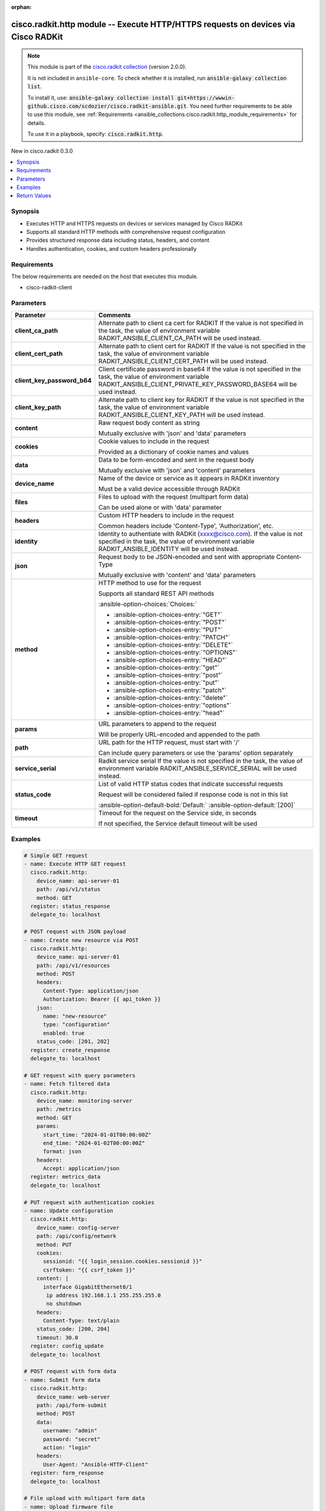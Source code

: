 .. Document meta

:orphan:

.. |antsibull-internal-nbsp| unicode:: 0xA0
    :trim:

.. meta::
  :antsibull-docs: 2.16.3

.. Anchors

.. _ansible_collections.cisco.radkit.http_module:

.. Anchors: short name for ansible.builtin

.. Title

cisco.radkit.http module -- Execute HTTP/HTTPS requests on devices via Cisco RADKit
+++++++++++++++++++++++++++++++++++++++++++++++++++++++++++++++++++++++++++++++++++

.. Collection note

.. note::
    This module is part of the `cisco.radkit collection <https://wwwin-github.cisco.com/scdozier/cisco.radkit-ansible>`_ (version 2.0.0).

    It is not included in ``ansible-core``.
    To check whether it is installed, run :code:`ansible-galaxy collection list`.

    To install it, use: :code:`ansible-galaxy collection install git+https://wwwin-github.cisco.com/scdozier/cisco.radkit-ansible.git`.
    You need further requirements to be able to use this module,
    see :ref:`Requirements <ansible_collections.cisco.radkit.http_module_requirements>` for details.

    To use it in a playbook, specify: :code:`cisco.radkit.http`.

.. version_added

.. rst-class:: ansible-version-added

New in cisco.radkit 0.3.0

.. contents::
   :local:
   :depth: 1

.. Deprecated


Synopsis
--------

.. Description

- Executes HTTP and HTTPS requests on devices or services managed by Cisco RADKit
- Supports all standard HTTP methods with comprehensive request configuration
- Provides structured response data including status, headers, and content
- Handles authentication, cookies, and custom headers professionally


.. Aliases


.. Requirements

.. _ansible_collections.cisco.radkit.http_module_requirements:

Requirements
------------
The below requirements are needed on the host that executes this module.

- cisco-radkit-client






.. Options

Parameters
----------

.. tabularcolumns:: \X{1}{3}\X{2}{3}

.. list-table::
  :width: 100%
  :widths: auto
  :header-rows: 1
  :class: longtable ansible-option-table

  * - Parameter
    - Comments

  * - .. raw:: html

        <div class="ansible-option-cell">
        <div class="ansibleOptionAnchor" id="parameter-client_ca_path"></div>

      .. _ansible_collections.cisco.radkit.http_module__parameter-client_ca_path:

      .. rst-class:: ansible-option-title

      **client_ca_path**

      .. raw:: html

        <a class="ansibleOptionLink" href="#parameter-client_ca_path" title="Permalink to this option"></a>

      .. ansible-option-type-line::

        :ansible-option-type:`string`

      .. raw:: html

        </div>

    - .. raw:: html

        <div class="ansible-option-cell">

      Alternate path to client ca cert for RADKIT If the value is not specified in the task, the value of environment variable RADKIT\_ANSIBLE\_CLIENT\_CA\_PATH will be used instead.


      .. raw:: html

        </div>

  * - .. raw:: html

        <div class="ansible-option-cell">
        <div class="ansibleOptionAnchor" id="parameter-client_cert_path"></div>

      .. _ansible_collections.cisco.radkit.http_module__parameter-client_cert_path:

      .. rst-class:: ansible-option-title

      **client_cert_path**

      .. raw:: html

        <a class="ansibleOptionLink" href="#parameter-client_cert_path" title="Permalink to this option"></a>

      .. ansible-option-type-line::

        :ansible-option-type:`string`

      .. raw:: html

        </div>

    - .. raw:: html

        <div class="ansible-option-cell">

      Alternate path to client cert for RADKIT If the value is not specified in the task, the value of environment variable RADKIT\_ANSIBLE\_CLIENT\_CERT\_PATH will be used instead.


      .. raw:: html

        </div>

  * - .. raw:: html

        <div class="ansible-option-cell">
        <div class="ansibleOptionAnchor" id="parameter-client_key_password_b64"></div>
        <div class="ansibleOptionAnchor" id="parameter-radkit_client_private_key_password_base64"></div>

      .. _ansible_collections.cisco.radkit.http_module__parameter-client_key_password_b64:
      .. _ansible_collections.cisco.radkit.http_module__parameter-radkit_client_private_key_password_base64:

      .. rst-class:: ansible-option-title

      **client_key_password_b64**

      .. raw:: html

        <a class="ansibleOptionLink" href="#parameter-client_key_password_b64" title="Permalink to this option"></a>

      .. ansible-option-type-line::

        :ansible-option-aliases:`aliases: radkit_client_private_key_password_base64`

        :ansible-option-type:`string` / :ansible-option-required:`required`

      .. raw:: html

        </div>

    - .. raw:: html

        <div class="ansible-option-cell">

      Client certificate password in base64 If the value is not specified in the task, the value of environment variable RADKIT\_ANSIBLE\_CLIENT\_PRIVATE\_KEY\_PASSWORD\_BASE64 will be used instead.


      .. raw:: html

        </div>

  * - .. raw:: html

        <div class="ansible-option-cell">
        <div class="ansibleOptionAnchor" id="parameter-client_key_path"></div>

      .. _ansible_collections.cisco.radkit.http_module__parameter-client_key_path:

      .. rst-class:: ansible-option-title

      **client_key_path**

      .. raw:: html

        <a class="ansibleOptionLink" href="#parameter-client_key_path" title="Permalink to this option"></a>

      .. ansible-option-type-line::

        :ansible-option-type:`string`

      .. raw:: html

        </div>

    - .. raw:: html

        <div class="ansible-option-cell">

      Alternate path to client key for RADKIT If the value is not specified in the task, the value of environment variable RADKIT\_ANSIBLE\_CLIENT\_KEY\_PATH will be used instead.


      .. raw:: html

        </div>

  * - .. raw:: html

        <div class="ansible-option-cell">
        <div class="ansibleOptionAnchor" id="parameter-content"></div>

      .. _ansible_collections.cisco.radkit.http_module__parameter-content:

      .. rst-class:: ansible-option-title

      **content**

      .. raw:: html

        <a class="ansibleOptionLink" href="#parameter-content" title="Permalink to this option"></a>

      .. ansible-option-type-line::

        :ansible-option-type:`string`

      .. raw:: html

        </div>

    - .. raw:: html

        <div class="ansible-option-cell">

      Raw request body content as string

      Mutually exclusive with 'json' and 'data' parameters


      .. raw:: html

        </div>

  * - .. raw:: html

        <div class="ansible-option-cell">
        <div class="ansibleOptionAnchor" id="parameter-cookies"></div>

      .. _ansible_collections.cisco.radkit.http_module__parameter-cookies:

      .. rst-class:: ansible-option-title

      **cookies**

      .. raw:: html

        <a class="ansibleOptionLink" href="#parameter-cookies" title="Permalink to this option"></a>

      .. ansible-option-type-line::

        :ansible-option-type:`dictionary`

      .. raw:: html

        </div>

    - .. raw:: html

        <div class="ansible-option-cell">

      Cookie values to include in the request

      Provided as a dictionary of cookie names and values


      .. raw:: html

        </div>

  * - .. raw:: html

        <div class="ansible-option-cell">
        <div class="ansibleOptionAnchor" id="parameter-data"></div>

      .. _ansible_collections.cisco.radkit.http_module__parameter-data:

      .. rst-class:: ansible-option-title

      **data**

      .. raw:: html

        <a class="ansibleOptionLink" href="#parameter-data" title="Permalink to this option"></a>

      .. ansible-option-type-line::

        :ansible-option-type:`dictionary`

      .. raw:: html

        </div>

    - .. raw:: html

        <div class="ansible-option-cell">

      Data to be form-encoded and sent in the request body

      Mutually exclusive with 'json' and 'content' parameters


      .. raw:: html

        </div>

  * - .. raw:: html

        <div class="ansible-option-cell">
        <div class="ansibleOptionAnchor" id="parameter-device_name"></div>

      .. _ansible_collections.cisco.radkit.http_module__parameter-device_name:

      .. rst-class:: ansible-option-title

      **device_name**

      .. raw:: html

        <a class="ansibleOptionLink" href="#parameter-device_name" title="Permalink to this option"></a>

      .. ansible-option-type-line::

        :ansible-option-type:`string` / :ansible-option-required:`required`

      .. raw:: html

        </div>

    - .. raw:: html

        <div class="ansible-option-cell">

      Name of the device or service as it appears in RADKit inventory

      Must be a valid device accessible through RADKit


      .. raw:: html

        </div>

  * - .. raw:: html

        <div class="ansible-option-cell">
        <div class="ansibleOptionAnchor" id="parameter-files"></div>

      .. _ansible_collections.cisco.radkit.http_module__parameter-files:

      .. rst-class:: ansible-option-title

      **files**

      .. raw:: html

        <a class="ansibleOptionLink" href="#parameter-files" title="Permalink to this option"></a>

      .. ansible-option-type-line::

        :ansible-option-type:`dictionary`

      .. raw:: html

        </div>

    - .. raw:: html

        <div class="ansible-option-cell">

      Files to upload with the request (multipart form data)

      Can be used alone or with 'data' parameter


      .. raw:: html

        </div>

  * - .. raw:: html

        <div class="ansible-option-cell">
        <div class="ansibleOptionAnchor" id="parameter-headers"></div>

      .. _ansible_collections.cisco.radkit.http_module__parameter-headers:

      .. rst-class:: ansible-option-title

      **headers**

      .. raw:: html

        <a class="ansibleOptionLink" href="#parameter-headers" title="Permalink to this option"></a>

      .. ansible-option-type-line::

        :ansible-option-type:`dictionary`

      .. raw:: html

        </div>

    - .. raw:: html

        <div class="ansible-option-cell">

      Custom HTTP headers to include in the request

      Common headers include 'Content-Type', 'Authorization', etc.


      .. raw:: html

        </div>

  * - .. raw:: html

        <div class="ansible-option-cell">
        <div class="ansibleOptionAnchor" id="parameter-identity"></div>
        <div class="ansibleOptionAnchor" id="parameter-radkit_identity"></div>

      .. _ansible_collections.cisco.radkit.http_module__parameter-identity:
      .. _ansible_collections.cisco.radkit.http_module__parameter-radkit_identity:

      .. rst-class:: ansible-option-title

      **identity**

      .. raw:: html

        <a class="ansibleOptionLink" href="#parameter-identity" title="Permalink to this option"></a>

      .. ansible-option-type-line::

        :ansible-option-aliases:`aliases: radkit_identity`

        :ansible-option-type:`string` / :ansible-option-required:`required`

      .. raw:: html

        </div>

    - .. raw:: html

        <div class="ansible-option-cell">

      Identity to authentiate with RADKit (xxxx@cisco.com). If the value is not specified in the task, the value of environment variable RADKIT\_ANSIBLE\_IDENTITY will be used instead.


      .. raw:: html

        </div>

  * - .. raw:: html

        <div class="ansible-option-cell">
        <div class="ansibleOptionAnchor" id="parameter-json"></div>

      .. _ansible_collections.cisco.radkit.http_module__parameter-json:

      .. rst-class:: ansible-option-title

      **json**

      .. raw:: html

        <a class="ansibleOptionLink" href="#parameter-json" title="Permalink to this option"></a>

      .. ansible-option-type-line::

        :ansible-option-type:`dictionary`

      .. raw:: html

        </div>

    - .. raw:: html

        <div class="ansible-option-cell">

      Request body to be JSON-encoded and sent with appropriate Content-Type

      Mutually exclusive with 'content' and 'data' parameters


      .. raw:: html

        </div>

  * - .. raw:: html

        <div class="ansible-option-cell">
        <div class="ansibleOptionAnchor" id="parameter-method"></div>

      .. _ansible_collections.cisco.radkit.http_module__parameter-method:

      .. rst-class:: ansible-option-title

      **method**

      .. raw:: html

        <a class="ansibleOptionLink" href="#parameter-method" title="Permalink to this option"></a>

      .. ansible-option-type-line::

        :ansible-option-type:`string` / :ansible-option-required:`required`

      .. raw:: html

        </div>

    - .. raw:: html

        <div class="ansible-option-cell">

      HTTP method to use for the request

      Supports all standard REST API methods


      .. rst-class:: ansible-option-line

      :ansible-option-choices:`Choices:`

      - :ansible-option-choices-entry:`"GET"`
      - :ansible-option-choices-entry:`"POST"`
      - :ansible-option-choices-entry:`"PUT"`
      - :ansible-option-choices-entry:`"PATCH"`
      - :ansible-option-choices-entry:`"DELETE"`
      - :ansible-option-choices-entry:`"OPTIONS"`
      - :ansible-option-choices-entry:`"HEAD"`
      - :ansible-option-choices-entry:`"get"`
      - :ansible-option-choices-entry:`"post"`
      - :ansible-option-choices-entry:`"put"`
      - :ansible-option-choices-entry:`"patch"`
      - :ansible-option-choices-entry:`"delete"`
      - :ansible-option-choices-entry:`"options"`
      - :ansible-option-choices-entry:`"head"`


      .. raw:: html

        </div>

  * - .. raw:: html

        <div class="ansible-option-cell">
        <div class="ansibleOptionAnchor" id="parameter-params"></div>

      .. _ansible_collections.cisco.radkit.http_module__parameter-params:

      .. rst-class:: ansible-option-title

      **params**

      .. raw:: html

        <a class="ansibleOptionLink" href="#parameter-params" title="Permalink to this option"></a>

      .. ansible-option-type-line::

        :ansible-option-type:`dictionary`

      .. raw:: html

        </div>

    - .. raw:: html

        <div class="ansible-option-cell">

      URL parameters to append to the request

      Will be properly URL-encoded and appended to the path


      .. raw:: html

        </div>

  * - .. raw:: html

        <div class="ansible-option-cell">
        <div class="ansibleOptionAnchor" id="parameter-path"></div>

      .. _ansible_collections.cisco.radkit.http_module__parameter-path:

      .. rst-class:: ansible-option-title

      **path**

      .. raw:: html

        <a class="ansibleOptionLink" href="#parameter-path" title="Permalink to this option"></a>

      .. ansible-option-type-line::

        :ansible-option-type:`string` / :ansible-option-required:`required`

      .. raw:: html

        </div>

    - .. raw:: html

        <div class="ansible-option-cell">

      URL path for the HTTP request, must start with '/'

      Can include query parameters or use the 'params' option separately


      .. raw:: html

        </div>

  * - .. raw:: html

        <div class="ansible-option-cell">
        <div class="ansibleOptionAnchor" id="parameter-service_serial"></div>
        <div class="ansibleOptionAnchor" id="parameter-radkit_serial"></div>
        <div class="ansibleOptionAnchor" id="parameter-radkit_service_serial"></div>

      .. _ansible_collections.cisco.radkit.http_module__parameter-radkit_serial:
      .. _ansible_collections.cisco.radkit.http_module__parameter-radkit_service_serial:
      .. _ansible_collections.cisco.radkit.http_module__parameter-service_serial:

      .. rst-class:: ansible-option-title

      **service_serial**

      .. raw:: html

        <a class="ansibleOptionLink" href="#parameter-service_serial" title="Permalink to this option"></a>

      .. ansible-option-type-line::

        :ansible-option-aliases:`aliases: radkit_serial, radkit_service_serial`

        :ansible-option-type:`string` / :ansible-option-required:`required`

      .. raw:: html

        </div>

    - .. raw:: html

        <div class="ansible-option-cell">

      Radkit service serial If the value is not specified in the task, the value of environment variable RADKIT\_ANSIBLE\_SERVICE\_SERIAL will be used instead.


      .. raw:: html

        </div>

  * - .. raw:: html

        <div class="ansible-option-cell">
        <div class="ansibleOptionAnchor" id="parameter-status_code"></div>

      .. _ansible_collections.cisco.radkit.http_module__parameter-status_code:

      .. rst-class:: ansible-option-title

      **status_code**

      .. raw:: html

        <a class="ansibleOptionLink" href="#parameter-status_code" title="Permalink to this option"></a>

      .. ansible-option-type-line::

        :ansible-option-type:`list` / :ansible-option-elements:`elements=integer`

      .. raw:: html

        </div>

    - .. raw:: html

        <div class="ansible-option-cell">

      List of valid HTTP status codes that indicate successful requests

      Request will be considered failed if response code is not in this list


      .. rst-class:: ansible-option-line

      :ansible-option-default-bold:`Default:` :ansible-option-default:`[200]`

      .. raw:: html

        </div>

  * - .. raw:: html

        <div class="ansible-option-cell">
        <div class="ansibleOptionAnchor" id="parameter-timeout"></div>

      .. _ansible_collections.cisco.radkit.http_module__parameter-timeout:

      .. rst-class:: ansible-option-title

      **timeout**

      .. raw:: html

        <a class="ansibleOptionLink" href="#parameter-timeout" title="Permalink to this option"></a>

      .. ansible-option-type-line::

        :ansible-option-type:`float`

      .. raw:: html

        </div>

    - .. raw:: html

        <div class="ansible-option-cell">

      Timeout for the request on the Service side, in seconds

      If not specified, the Service default timeout will be used


      .. raw:: html

        </div>


.. Attributes


.. Notes


.. Seealso


.. Examples

Examples
--------

.. code-block:: yaml+jinja

    # Simple GET request
    - name: Execute HTTP GET request
      cisco.radkit.http:
        device_name: api-server-01
        path: /api/v1/status
        method: GET
      register: status_response
      delegate_to: localhost

    # POST request with JSON payload
    - name: Create new resource via POST
      cisco.radkit.http:
        device_name: api-server-01
        path: /api/v1/resources
        method: POST
        headers:
          Content-Type: application/json
          Authorization: Bearer {{ api_token }}
        json:
          name: "new-resource"
          type: "configuration"
          enabled: true
        status_code: [201, 202]
      register: create_response
      delegate_to: localhost

    # GET request with query parameters
    - name: Fetch filtered data
      cisco.radkit.http:
        device_name: monitoring-server
        path: /metrics
        method: GET
        params:
          start_time: "2024-01-01T00:00:00Z"
          end_time: "2024-01-02T00:00:00Z"
          format: json
        headers:
          Accept: application/json
      register: metrics_data
      delegate_to: localhost

    # PUT request with authentication cookies
    - name: Update configuration
      cisco.radkit.http:
        device_name: config-server
        path: /api/config/network
        method: PUT
        cookies:
          sessionid: "{{ login_session.cookies.sessionid }}"
          csrftoken: "{{ csrf_token }}"
        content: |
          interface GigabitEthernet0/1
           ip address 192.168.1.1 255.255.255.0
           no shutdown
        headers:
          Content-Type: text/plain
        status_code: [200, 204]
        timeout: 30.0
      register: config_update
      delegate_to: localhost

    # POST request with form data
    - name: Submit form data
      cisco.radkit.http:
        device_name: web-server
        path: /api/form-submit
        method: POST
        data:
          username: "admin"
          password: "secret"
          action: "login"
        headers:
          User-Agent: "Ansible-HTTP-Client"
      register: form_response
      delegate_to: localhost

    # File upload with multipart form data
    - name: Upload firmware file
      cisco.radkit.http:
        device_name: device-01
        path: /api/firmware/upload
        method: POST
        files:
          firmware: "/path/to/firmware.bin"
        data:
          version: "1.2.3"
          description: "Latest firmware"
        timeout: 300.0
      register: upload_response
      delegate_to: localhost

    # Display response data
    - name: Show HTTP response
      debug:
        msg: "Status: {{ status_response.status_code }}, Data: {{ status_response.json }}"

    # Handle different response types
    - name: Process API response
      debug:
        msg: "{{ create_response.json.id if create_response.json is defined else create_response.data }}"



.. Facts


.. Return values

Return Values
-------------
Common return values are documented :ref:`here <common_return_values>`, the following are the fields unique to this module:

.. tabularcolumns:: \X{1}{3}\X{2}{3}

.. list-table::
  :width: 100%
  :widths: auto
  :header-rows: 1
  :class: longtable ansible-option-table

  * - Key
    - Description

  * - .. raw:: html

        <div class="ansible-option-cell">
        <div class="ansibleOptionAnchor" id="return-changed"></div>

      .. _ansible_collections.cisco.radkit.http_module__return-changed:

      .. rst-class:: ansible-option-title

      **changed**

      .. raw:: html

        <a class="ansibleOptionLink" href="#return-changed" title="Permalink to this return value"></a>

      .. ansible-option-type-line::

        :ansible-option-type:`boolean`

      .. raw:: html

        </div>

    - .. raw:: html

        <div class="ansible-option-cell">

      Whether any changes were made (depends on HTTP method used)


      .. rst-class:: ansible-option-line

      :ansible-option-returned-bold:`Returned:` always

      .. rst-class:: ansible-option-line
      .. rst-class:: ansible-option-sample

      :ansible-option-sample-bold:`Sample:` :ansible-rv-sample-value:`false`


      .. raw:: html

        </div>


  * - .. raw:: html

        <div class="ansible-option-cell">
        <div class="ansibleOptionAnchor" id="return-cookies"></div>

      .. _ansible_collections.cisco.radkit.http_module__return-cookies:

      .. rst-class:: ansible-option-title

      **cookies**

      .. raw:: html

        <a class="ansibleOptionLink" href="#return-cookies" title="Permalink to this return value"></a>

      .. ansible-option-type-line::

        :ansible-option-type:`dictionary`

      .. raw:: html

        </div>

    - .. raw:: html

        <div class="ansible-option-cell">

      Response cookies as dictionary


      .. rst-class:: ansible-option-line

      :ansible-option-returned-bold:`Returned:` when cookies are present in response

      .. rst-class:: ansible-option-line
      .. rst-class:: ansible-option-sample

      :ansible-option-sample-bold:`Sample:` :ansible-rv-sample-value:`{"sessionid": "abc123", "token": "xyz789"}`


      .. raw:: html

        </div>


  * - .. raw:: html

        <div class="ansible-option-cell">
        <div class="ansibleOptionAnchor" id="return-data"></div>

      .. _ansible_collections.cisco.radkit.http_module__return-data:

      .. rst-class:: ansible-option-title

      **data**

      .. raw:: html

        <a class="ansibleOptionLink" href="#return-data" title="Permalink to this return value"></a>

      .. ansible-option-type-line::

        :ansible-option-type:`string`

      .. raw:: html

        </div>

    - .. raw:: html

        <div class="ansible-option-cell">

      Response body content as string


      .. rst-class:: ansible-option-line

      :ansible-option-returned-bold:`Returned:` success

      .. rst-class:: ansible-option-line
      .. rst-class:: ansible-option-sample

      :ansible-option-sample-bold:`Sample:` :ansible-rv-sample-value:`"{\\"result\\": \\"success\\", \\"message\\": \\"Operation completed\\"}"`


      .. raw:: html

        </div>


  * - .. raw:: html

        <div class="ansible-option-cell">
        <div class="ansibleOptionAnchor" id="return-headers"></div>

      .. _ansible_collections.cisco.radkit.http_module__return-headers:

      .. rst-class:: ansible-option-title

      **headers**

      .. raw:: html

        <a class="ansibleOptionLink" href="#return-headers" title="Permalink to this return value"></a>

      .. ansible-option-type-line::

        :ansible-option-type:`dictionary`

      .. raw:: html

        </div>

    - .. raw:: html

        <div class="ansible-option-cell">

      Response headers as dictionary


      .. rst-class:: ansible-option-line

      :ansible-option-returned-bold:`Returned:` always

      .. rst-class:: ansible-option-line
      .. rst-class:: ansible-option-sample

      :ansible-option-sample-bold:`Sample:` :ansible-rv-sample-value:`{"content-type": "application/json", "server": "nginx/1.18"}`


      .. raw:: html

        </div>


  * - .. raw:: html

        <div class="ansible-option-cell">
        <div class="ansibleOptionAnchor" id="return-json"></div>

      .. _ansible_collections.cisco.radkit.http_module__return-json:

      .. rst-class:: ansible-option-title

      **json**

      .. raw:: html

        <a class="ansibleOptionLink" href="#return-json" title="Permalink to this return value"></a>

      .. ansible-option-type-line::

        :ansible-option-type:`dictionary`

      .. raw:: html

        </div>

    - .. raw:: html

        <div class="ansible-option-cell">

      Response body content parsed as JSON (if valid JSON)


      .. rst-class:: ansible-option-line

      :ansible-option-returned-bold:`Returned:` when response contains valid JSON

      .. rst-class:: ansible-option-line
      .. rst-class:: ansible-option-sample

      :ansible-option-sample-bold:`Sample:` :ansible-rv-sample-value:`{"message": "Operation completed", "result": "success"}`


      .. raw:: html

        </div>


  * - .. raw:: html

        <div class="ansible-option-cell">
        <div class="ansibleOptionAnchor" id="return-status_code"></div>

      .. _ansible_collections.cisco.radkit.http_module__return-status_code:

      .. rst-class:: ansible-option-title

      **status_code**

      .. raw:: html

        <a class="ansibleOptionLink" href="#return-status_code" title="Permalink to this return value"></a>

      .. ansible-option-type-line::

        :ansible-option-type:`integer`

      .. raw:: html

        </div>

    - .. raw:: html

        <div class="ansible-option-cell">

      HTTP response status code


      .. rst-class:: ansible-option-line

      :ansible-option-returned-bold:`Returned:` always

      .. rst-class:: ansible-option-line
      .. rst-class:: ansible-option-sample

      :ansible-option-sample-bold:`Sample:` :ansible-rv-sample-value:`200`


      .. raw:: html

        </div>



..  Status (Presently only deprecated)


.. Authors

Authors
~~~~~~~

- Scott Dozier (@scdozier)



.. Extra links

Collection links
~~~~~~~~~~~~~~~~

.. ansible-links::

  - title: "Issue Tracker"
    url: "https://wwwin-github.cisco.com/scdozier/cisco.radkit-ansible/issues"
    external: true
  - title: "Repository (Sources)"
    url: "https://wwwin-github.cisco.com/scdozier/cisco.radkit-ansible"
    external: true


.. Parsing errors
